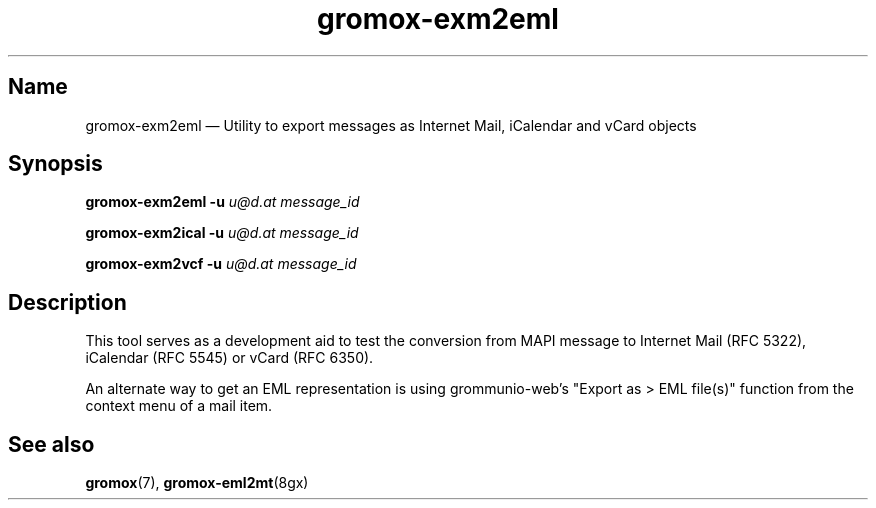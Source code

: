 .\" SPDX-License-Identifier: CC-BY-SA-4.0 or-later
.\" SPDX-FileCopyrightText: 2022 grommunio GmbH
.TH gromox\-exm2eml 8gx "" "Gromox" "Gromox admin reference"
.SH Name
gromox\-exm2eml \(em Utility to export messages as Internet Mail, iCalendar and
vCard objects
.SH Synopsis
\fBgromox\-exm2eml \-u\fP \fIu@d.at\fP \fImessage_id\fP
.PP
\fBgromox\-exm2ical \-u\fP \fIu@d.at\fP \fImessage_id\fP
.PP
\fBgromox\-exm2vcf \-u\fP \fIu@d.at\fP \fImessage_id\fP
.SH Description
This tool serves as a development aid to test the conversion from MAPI message
to Internet Mail (RFC 5322), iCalendar (RFC 5545) or vCard (RFC 6350).
.PP
An alternate way to get an EML representation is using grommunio-web's "Export
as > EML file(s)" function from the context menu of a mail item.
.SH See also
\fBgromox\fP(7), \fBgromox\-eml2mt\fP(8gx)
